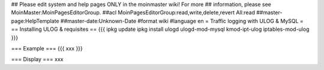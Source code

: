 ## Please edit system and help pages ONLY in the moinmaster wiki! For more
## information, please see MoinMaster:MoinPagesEditorGroup.
##acl MoinPagesEditorGroup:read,write,delete,revert All:read
##master-page:HelpTemplate
##master-date:Unknown-Date
#format wiki
#language en
= Traffic logging with ULOG & MySQL =
== Installing ULOG & requisites ==
{{{
ipkg update
ipkg install ulogd ulogd-mod-mysql kmod-ipt-ulog iptables-mod-ulog
}}}

=== Example ===
{{{
xxx
}}}


=== Display ===
xxx

